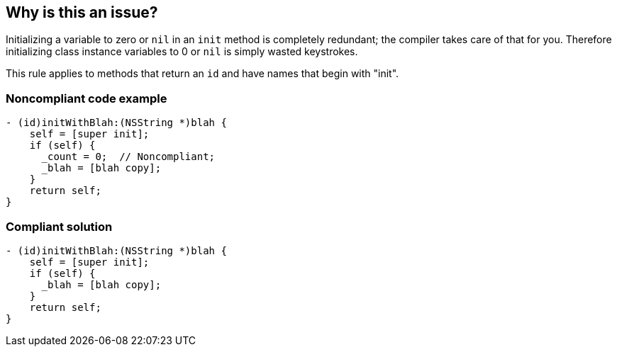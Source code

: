 == Why is this an issue?

Initializing a variable to zero or ``++nil++`` in an ``++init++`` method is completely redundant; the compiler takes care of that for you. Therefore initializing class instance variables to 0 or ``++nil++`` is simply wasted keystrokes.


This rule applies to methods that return an ``++id++`` and have names that begin with "init".


=== Noncompliant code example

[source,cpp]
----
- (id)initWithBlah:(NSString *)blah {
    self = [super init];
    if (self) {
      _count = 0;  // Noncompliant;
      _blah = [blah copy];
    }
    return self;
}
----


=== Compliant solution

[source,cpp]
----
- (id)initWithBlah:(NSString *)blah {
    self = [super init];
    if (self) {
      _blah = [blah copy];
    }
    return self;
}
----


ifdef::env-github,rspecator-view[]

'''
== Implementation Specification
(visible only on this page)

=== Message

Remove this redundant initialization.


'''
== Comments And Links
(visible only on this page)

=== on 19 Sep 2014, 11:37:42 Freddy Mallet wrote:
@Ann, I would reduce the default severity to minor.

endif::env-github,rspecator-view[]
